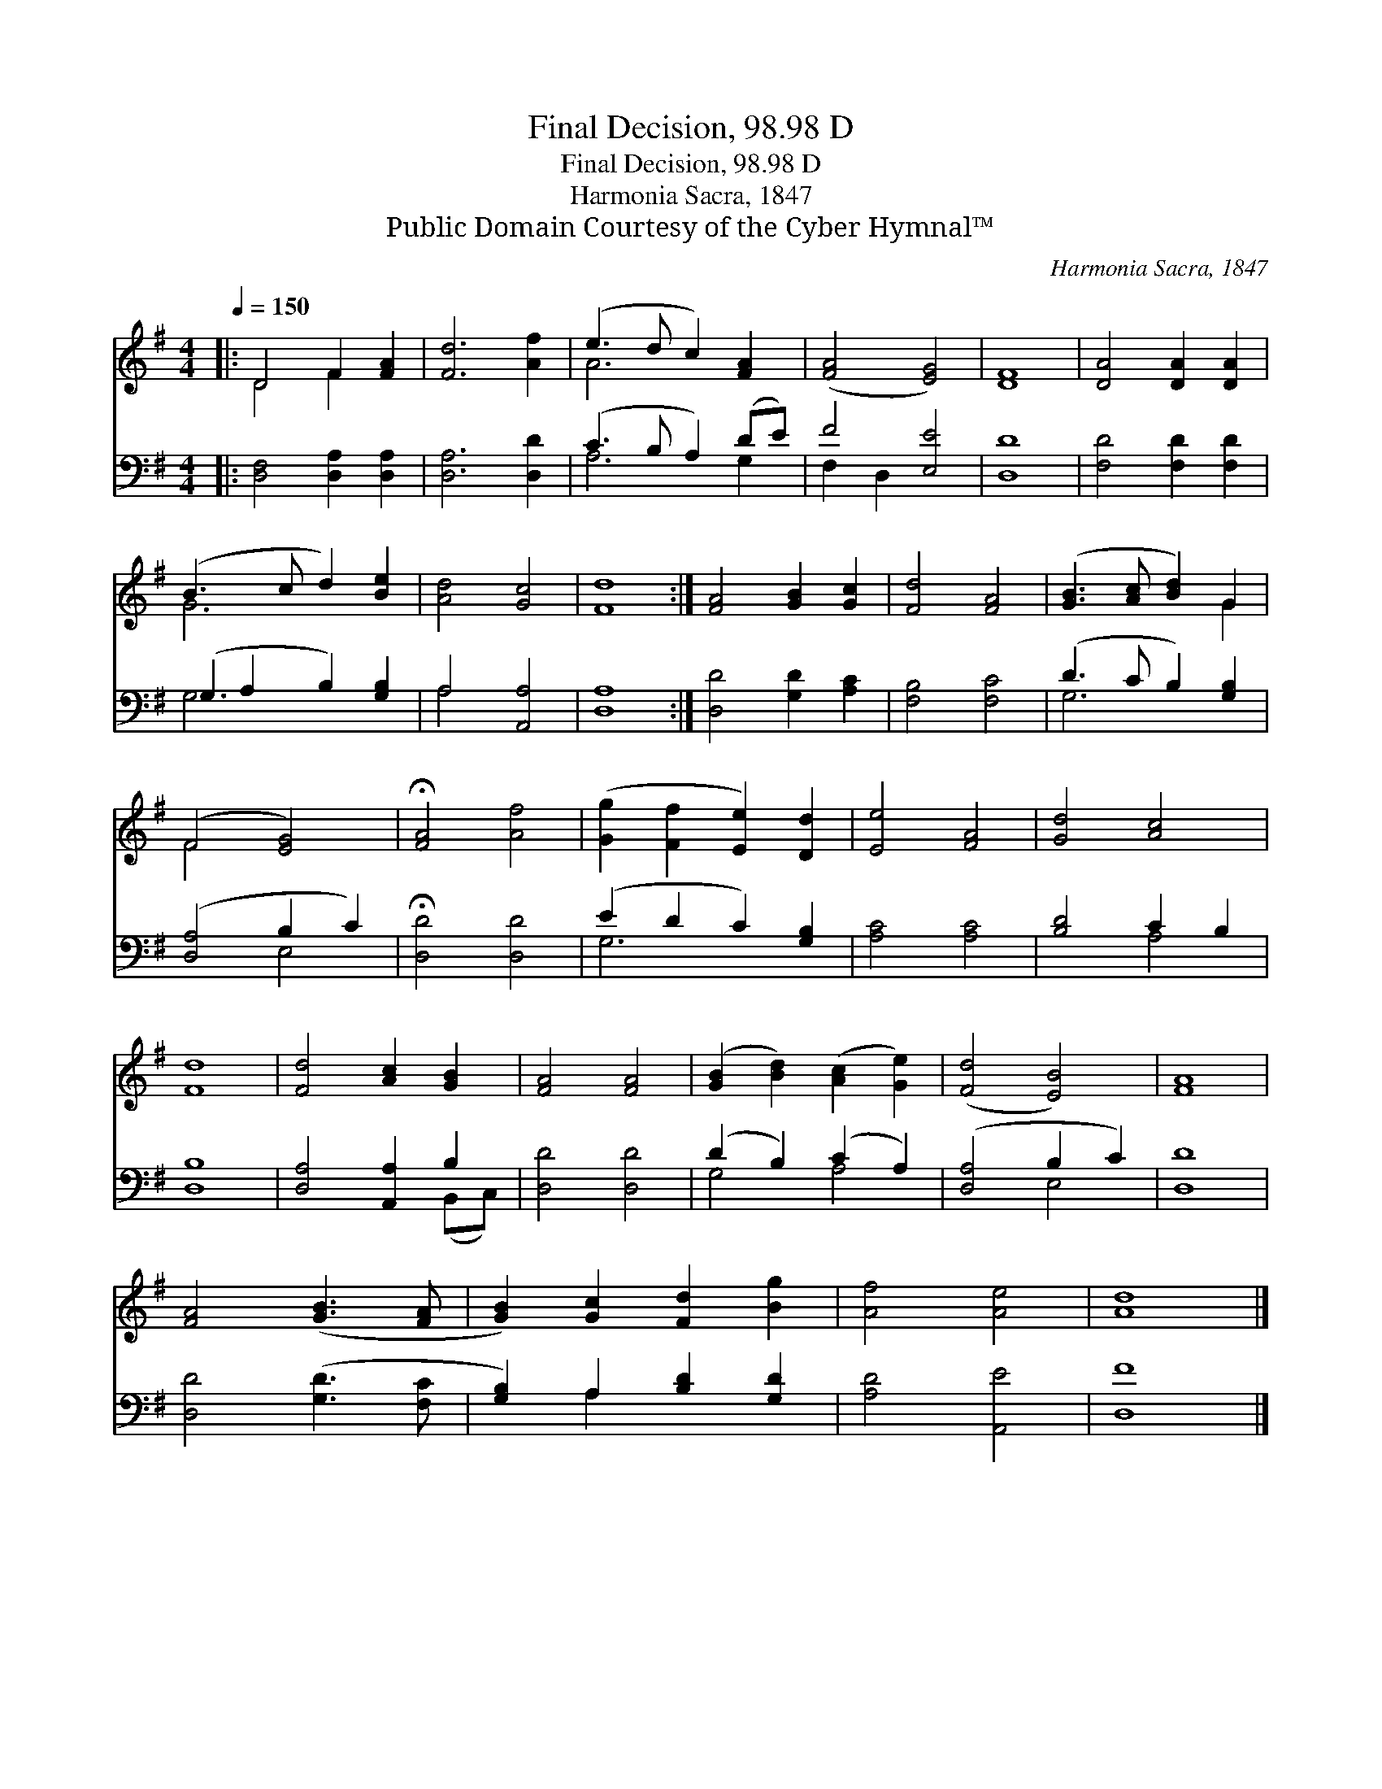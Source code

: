 X:1
T:Final Decision, 98.98 D
T:Final Decision, 98.98 D
T:Harmonia Sacra, 1847
T:Public Domain Courtesy of the Cyber Hymnal™
C:Harmonia Sacra, 1847
Z:Public Domain
Z:Courtesy of the Cyber Hymnal™
%%score ( 1 2 ) ( 3 4 )
L:1/8
Q:1/4=150
M:4/4
K:G
V:1 treble 
V:2 treble 
V:3 bass 
V:4 bass 
V:1
|: D4 F2 [FA]2 | [Fd]6 [Af]2 | (e3 d c2) [FA]2 | ([FA]4 [EG]4) | [DF]8 | [DA]4 [DA]2 [DA]2 | %6
 (B3 c d2) [Be]2 | [Ad]4 [Gc]4 | [Fd]8 :| [FA]4 [GB]2 [Gc]2 | [Fd]4 [FA]4 | ([GB]3 [Ac] [Bd]2) G2 | %12
 (F4 [EG]4) | !fermata![FA]4 [Af]4 | ([Gg]2 [Ff]2 [Ee]2) [Dd]2 | [Ee]4 [FA]4 | [Gd]4 [Ac]4 | %17
 [Fd]8 | [Fd]4 [Ac]2 [GB]2 | [FA]4 [FA]4 | ([GB]2 [Bd]2) ([Ac]2 [Ge]2) | ([Fd]4 [EB]4) | [FA]8 | %23
 [FA]4 ([GB]3 [FA] | [GB]2) [Gc]2 [Fd]2 [Bg]2 | [Af]4 [Ae]4 | [Ad]8 |] %27
V:2
|: D4 F2 x2 | x8 | A6 x2 | x8 | x8 | x8 | G6 x2 | x8 | x8 :| x8 | x8 | x6 G2 | F4 x4 | x8 | x8 | %15
 x8 | x8 | x8 | x8 | x8 | x8 | x8 | x8 | x8 | x8 | x8 | x8 |] %27
V:3
|: [D,F,]4 [D,A,]2 [D,A,]2 | [D,A,]6 [D,D]2 | (C3 B, A,2) (DE) | F4 [E,E]4 | [D,D]8 | %5
 [F,D]4 [F,D]2 [F,D]2 | (G,2 A,2 B,2) [G,B,]2 | A,4 [A,,A,]4 | [D,A,]8 :| [D,D]4 [G,D]2 [A,C]2 | %10
 [F,B,]4 [F,C]4 | (D3 C B,2) [G,B,]2 | ([D,A,]4 B,2 C2) | !fermata![D,D]4 [D,D]4 | %14
 (E2 D2 C2) [G,B,]2 | [A,C]4 [A,C]4 | [B,D]4 C2 B,2 | [D,B,]8 | [D,A,]4 [A,,A,]2 B,2 | %19
 [D,D]4 [D,D]4 | (D2 B,2) (C2 A,2) | ([D,A,]4 B,2 C2) | [D,D]8 | [D,D]4 ([G,D]3 [F,C] | %24
 [G,B,]2) A,2 [B,D]2 [G,D]2 | [A,D]4 [A,,E]4 | [D,F]8 |] %27
V:4
|: x8 | x8 | A,6 G,2 | F,2 D,2 x4 | x8 | x8 | G,6 x2 | A,4 x4 | x8 :| x8 | x8 | G,6 x2 | x4 E,4 | %13
 x8 | G,6 x2 | x8 | x4 A,4 | x8 | x6 (B,,C,) | x8 | G,4 A,4 | x4 E,4 | x8 | x8 | x2 A,2 x4 | x8 | %26
 x8 |] %27

